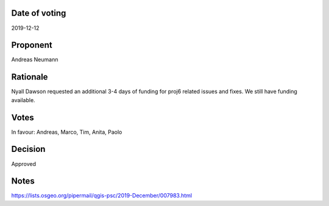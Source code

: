 Date of voting
===================================
2019-12-12

Proponent
===================================
Andreas Neumann

Rationale
===================================
Nyall Dawson requested an additional 3-4 days of funding for proj6 related issues and fixes.
We still have funding available.

Votes
===================================
In favour: Andreas, Marco, Tim, Anita, Paolo

Decision
===================================
Approved

Notes
===================================
https://lists.osgeo.org/pipermail/qgis-psc/2019-December/007983.html
